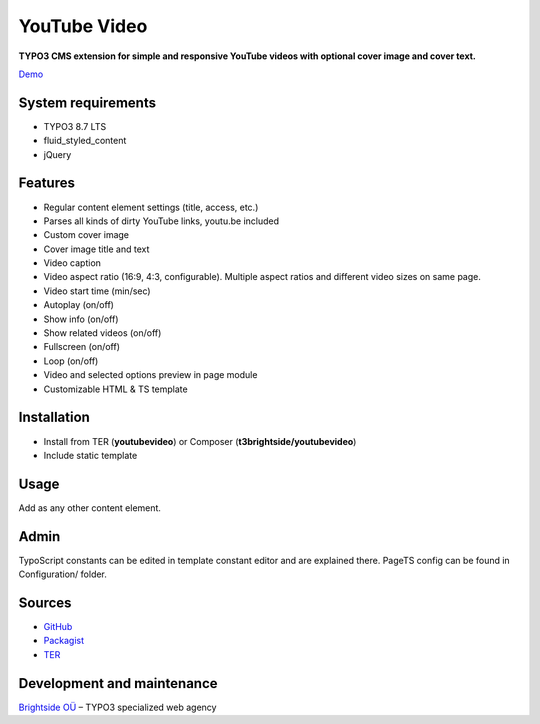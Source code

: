 YouTube Video
=============

**TYPO3 CMS extension for simple and responsive YouTube videos with optional cover image and cover text.**

`Demo <https://microtemplate.t3brightside.com>`_

System requirements
-------------------

- TYPO3 8.7 LTS
- fluid_styled_content
- jQuery

Features
--------

- Regular content element settings (title, access, etc.)
- Parses all kinds of dirty YouTube links, youtu.be included
- Custom cover image
- Cover image title and text
- Video caption
- Video aspect ratio (16:9, 4:3, configurable). Multiple aspect ratios and different video sizes on same page.
- Video start time (min/sec)
- Autoplay (on/off)
- Show info (on/off)
- Show related videos (on/off)
- Fullscreen (on/off)
- Loop (on/off)
- Video and selected options preview in page module
- Customizable HTML & TS template

.. image:: Documentation/Screenshots/youtubevideo_edit.jpg


Installation
------------
-  Install from TER (**youtubevideo**) or Composer (**t3brightside/youtubevideo**)
-  Include static template

Usage
-----

Add as any other content element.

Admin
-----

TypoScript constants can be edited in template constant editor and are explained there.
PageTS config can be found in Configuration/ folder.

Sources
-------

-  `GitHub`_
-  `Packagist`_
-  `TER`_

Development and maintenance
---------------------------

`Brightside OÜ`_ – TYPO3 specialized web agency

.. _GitHub: https://github.com/t3brightside/youtubevideo
.. _Packagist: https://packagist.org/packages/t3brightside/youtubevideo
.. _TER: https://extensions.typo3.org/extension/youtubevideo/
.. _Brightside OÜ: https://t3brightside.com/